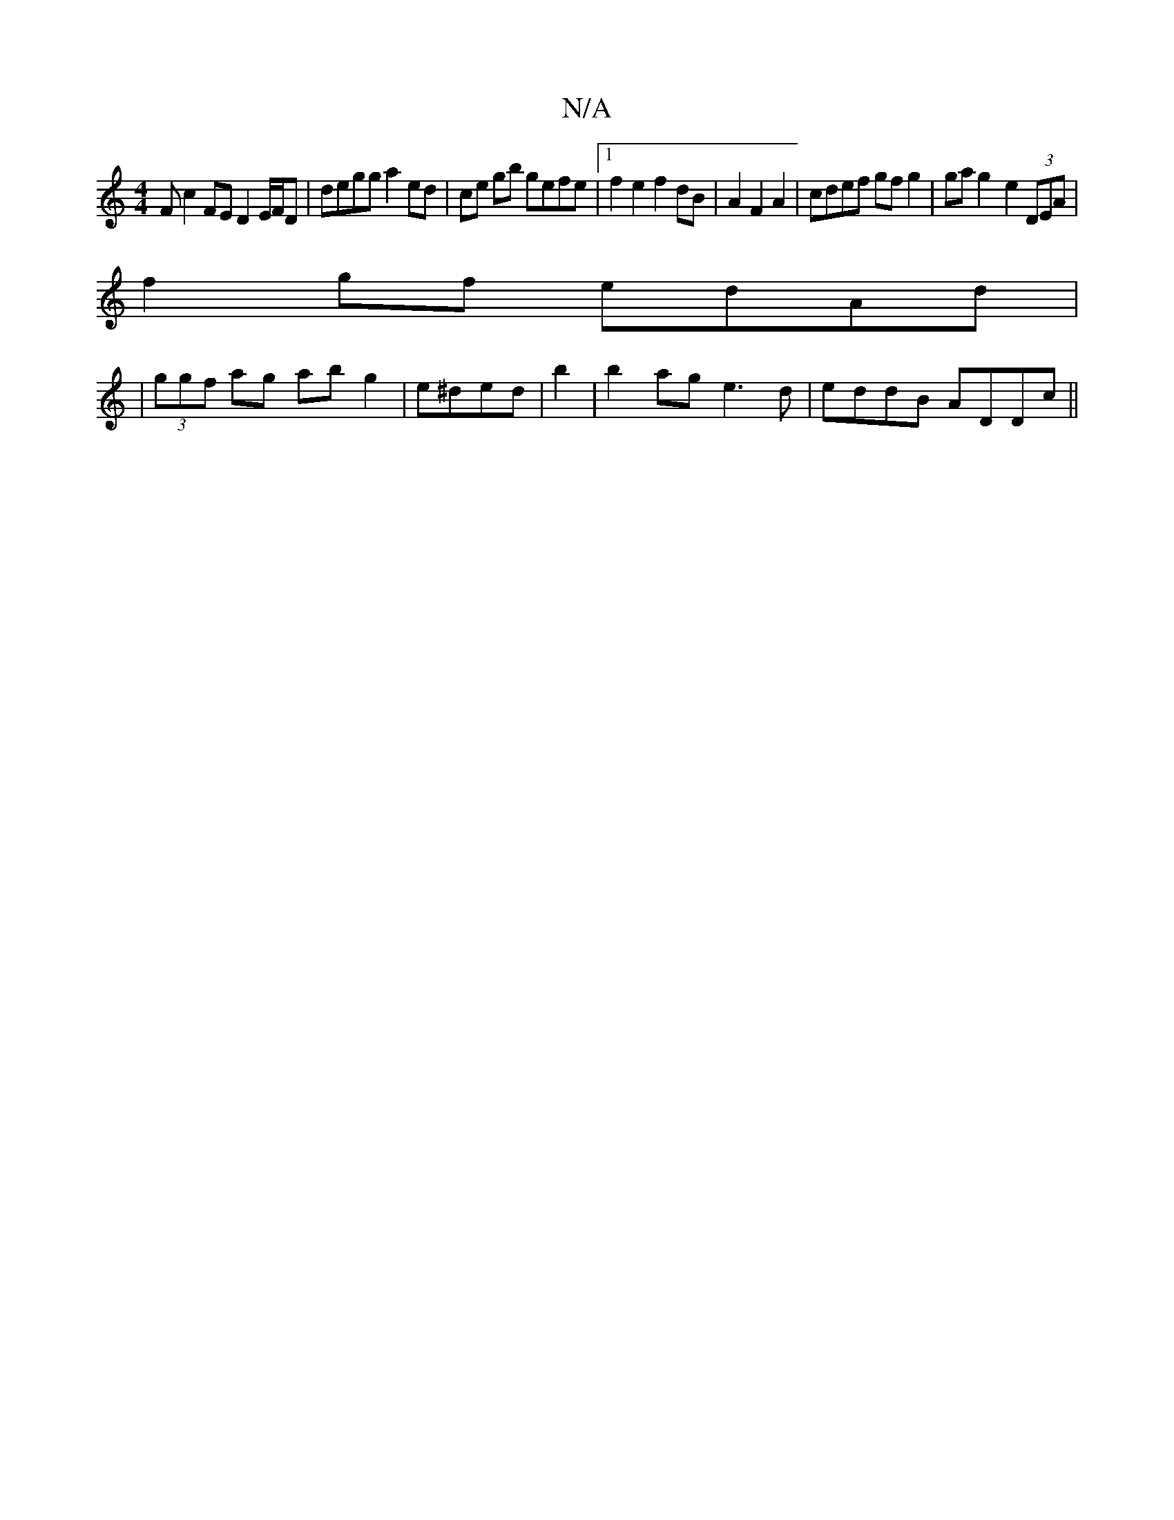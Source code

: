 X:1
T:N/A
M:4/4
R:N/A
K:Cmajor
F c2FE D2E/F/D|degg a2 ed|ce gb gefe|1 f2 e2 f2 dB|A2 F2 A2|cdef gf g2|ga g2- e2 (3DEA|
f2 gf edAd|
|(3ggf ag ab g2|e^ded|b2|b2 ag e3d|eddB ADDc||

g3f g2e2 ||

(3FCF E3 DGA G2D2:|

f2 g4 f2e2| f3 e2 